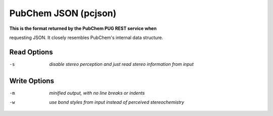 .. _PubChem_JSON:

PubChem JSON (pcjson)
=====================

**This is the format returned by the PubChem PUG REST service when**

requesting JSON. It closely resembles PubChem's internal data structure.



Read Options
~~~~~~~~~~~~ 

-s  *disable stereo perception and just read stereo information from input*


Write Options
~~~~~~~~~~~~~ 

-m  *minified output, with no line breaks or indents*
-w  *use bond styles from input instead of perceived stereochemistry*



